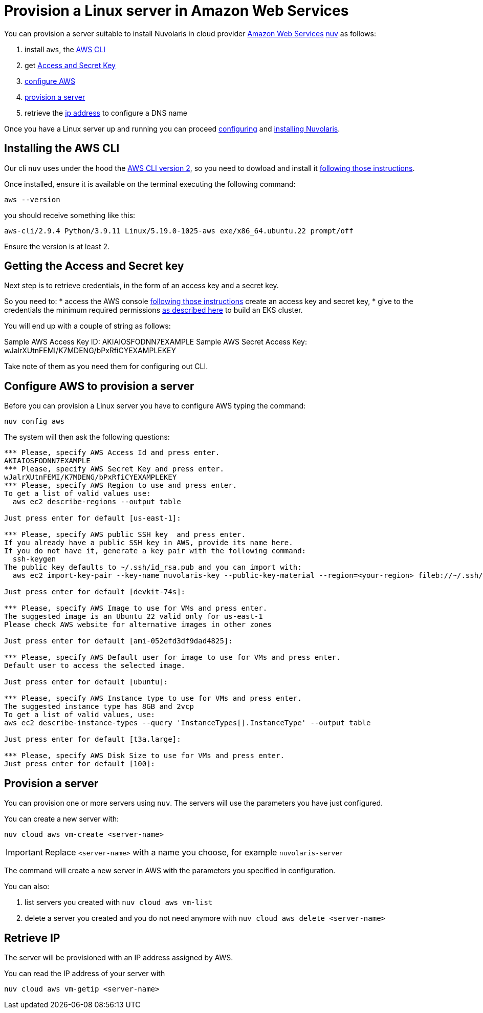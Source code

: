 = Provision a Linux server in Amazon Web Services

You can provision a server suitable to install Nuvolaris in cloud provider https://aws.amazon.com/[Amazon Web Services] xref:download.adoc[nuv] as follows: 

. install `aws`, the <<install-cli, AWS CLI>>
. get <<get-credentials, Access and Secret Key>>
. <<configure, configure AWS>>
. <<provision, provision a server>>
. retrieve the <<retrieve-ip, ip address>> to configure a DNS name

Once you have a Linux server up and running you can proceed xref:configure.adoc[configuring] and xref:install-cluster.adoc[installing Nuvolaris].

[#install-cli]
== Installing the AWS CLI

Our cli `nuv` uses under the hood the https://docs.aws.amazon.com/cli/latest/userguide/cli-chap-getting-started.html[AWS CLI version 2], so you need to dowload and install it https://docs.aws.amazon.com/cli/latest/userguide/getting-started-install.html[following those instructions].

Once installed, ensure it is available on the terminal executing the following command:

----
aws --version
----

you should receive something like this:

====
`aws-cli/2.9.4 Python/3.9.11 Linux/5.19.0-1025-aws exe/x86_64.ubuntu.22 prompt/off`
====

Ensure the version is at least 2.

[#get-credentials]
== Getting the Access and Secret key

:create-keys: https://repost.aws/knowledge-center/create-access-key
:eksctl-permissions: https://eksctl.io/usage/minimum-iam-policies/
 
Next step is to retrieve credentials, in the form of an access key and a secret key.

So you need to: 
* access the AWS console  {create-keys}[following those instructions] create an access key and secret key,  
* give to the credentials the minimum required permissions  {eksctl-permissions}[as described here] to build an EKS cluster.

You will end up with a couple of string as follows:

====
Sample AWS Access Key ID: AKIAIOSFODNN7EXAMPLE
Sample AWS Secret Access Key: wJalrXUtnFEMI/K7MDENG/bPxRfiCYEXAMPLEKEY
====

Take note of them as you need them for configuring out CLI.

[#configure]
== Configure AWS to provision a server

Before you can provision a Linux server you have to configure AWS typing the command:

----
nuv config aws
----

The system will then ask the following questions:

----
*** Please, specify AWS Access Id and press enter.
AKIAIOSFODNN7EXAMPLE
*** Please, specify AWS Secret Key and press enter.
wJalrXUtnFEMI/K7MDENG/bPxRfiCYEXAMPLEKEY
*** Please, specify AWS Region to use and press enter.
To get a list of valid values use:
  aws ec2 describe-regions --output table

Just press enter for default [us-east-1]: 

*** Please, specify AWS public SSH key  and press enter.
If you already have a public SSH key in AWS, provide its name here.
If you do not have it, generate a key pair with the following command:
  ssh-keygen
The public key defaults to ~/.ssh/id_rsa.pub and you can import with:
  aws ec2 import-key-pair --key-name nuvolaris-key --public-key-material --region=<your-region> fileb://~/.ssh/id_rsa.pub

Just press enter for default [devkit-74s]: 

*** Please, specify AWS Image to use for VMs and press enter.
The suggested image is an Ubuntu 22 valid only for us-east-1
Please check AWS website for alternative images in other zones

Just press enter for default [ami-052efd3df9dad4825]: 

*** Please, specify AWS Default user for image to use for VMs and press enter.
Default user to access the selected image.

Just press enter for default [ubuntu]: 

*** Please, specify AWS Instance type to use for VMs and press enter.
The suggested instance type has 8GB and 2vcp
To get a list of valid values, use:
aws ec2 describe-instance-types --query 'InstanceTypes[].InstanceType' --output table

Just press enter for default [t3a.large]: 

*** Please, specify AWS Disk Size to use for VMs and press enter.
Just press enter for default [100]: 
----

[#provision]
== Provision a server

You can provision one or more servers using `nuv`. The servers will use the parameters you have just configured.

You can create a new server with:

----
nuv cloud aws vm-create <server-name>
----

[IMPORTANT]
=====
Replace `<server-name>` with a name you choose, for example `nuvolaris-server`
=====

The command will create a new server in AWS with the parameters you specified in configuration.

You can also:

. list servers you created with `nuv cloud aws vm-list`
. delete a server you created and you do not need anymore with `nuv cloud aws delete <server-name>`

[#retrieve-ip]
== Retrieve IP

The server will be provisioned with an IP address assigned by AWS.

You can read the IP address of your server with 

----
nuv cloud aws vm-getip <server-name>
----
